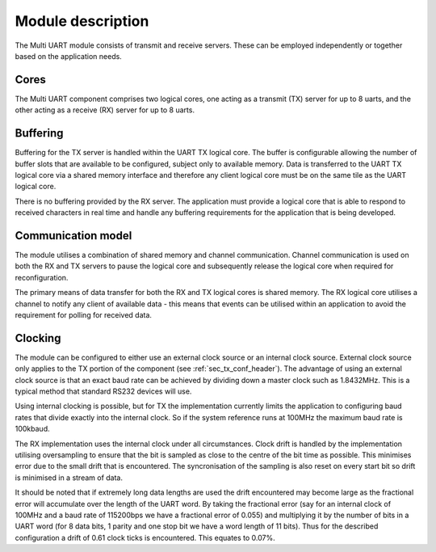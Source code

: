 Module description
==================

The Multi UART module consists of transmit and receive servers. These can be employed independently or together based on the application needs.

Cores
-----

The Multi UART component comprises two logical cores, one acting as a transmit (TX) server for up to 8 uarts, and the other acting as a receive (RX) server for up to 8 uarts.

Buffering
---------

Buffering for the TX server is handled within the UART TX logical core. The buffer is configurable allowing the number of buffer slots that are available to be configured, subject only to available memory. Data is transferred to the UART TX logical core via a shared memory interface and therefore any client logical core must be on the same tile as the UART logical core.

There is no buffering provided by the RX server. The application must provide a logical core that is able to respond to received characters in real time and handle any buffering requirements for the application that is being developed.

Communication model
-------------------

The module utilises a combination of shared memory and channel communication. Channel communication is used on both the RX and TX servers to pause the logical core and subsequently release the logical core when required for reconfiguration.

The primary means of data transfer for both the RX and TX logical cores is shared memory. The RX logical core utilises a channel to notify any client of available data - this means that events can be utilised within an application to avoid the requirement for polling for received data.

.. _sec_ext_clk:

Clocking
--------

The module can be configured to either use an external clock source or an internal clock source. External clock source only applies to the TX portion of the component (see :ref:`sec_tx_conf_header`). The advantage of using an external clock source is that an exact baud rate can be achieved by dividing down a master clock such as 1.8432MHz. This is a typical method that standard RS232 devices will use.

Using internal clocking is possible, but for TX the implementation currently limits the application to configuring baud rates that divide exactly into the internal clock. So if the system reference runs at 100MHz the maximum baud rate is 100kbaud.

The RX implementation uses the internal clock under all circumstances. Clock drift is handled by the implementation utilising oversampling to ensure that the bit is sampled as close to the centre of the bit time as possible. This minimises error due to the small drift that is encountered. The syncronisation of the sampling is also reset on every start bit so drift is minimised in a stream of data.

It should be noted that if extremely long data lengths are used the drift encountered may become large as the fractional error will accumulate over the length of the UART word. By taking the fractional error (say for an internal clock of 100MHz and a baud rate of 115200bps we have a fractional error of 0.055) and multiplying it by the number of bits in a UART word (for 8 data bits, 1 parity and one stop bit we have a word length of 11 bits). Thus for the described configuration a drift of 0.61 clock ticks is encountered. This equates to 0.07%.
